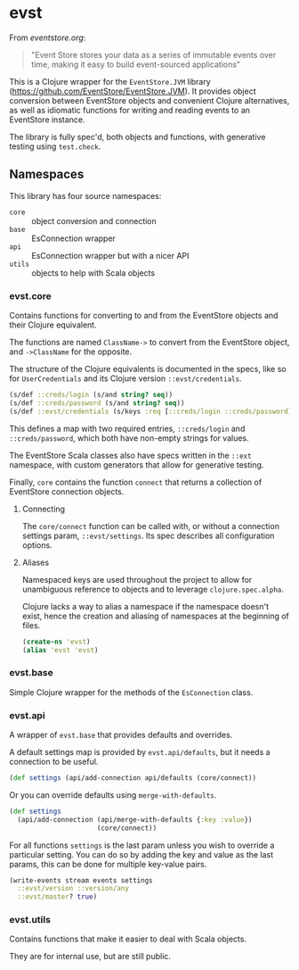 * evst

From [[eventstore.org][eventstore.org]]: 
#+BEGIN_QUOTE
"Event Store stores your data as a series of immutable events over time, making it easy to build event-sourced applications"
#+END_QUOTE

This is a Clojure wrapper for the ~EventStore.JVM~ library ([[https://github.com/EventStore/EventStore.JVM]]). It provides object conversion between EventStore objects and convenient Clojure alternatives, as well as idiomatic functions for writing and reading events to an EventStore instance.

The library is fully spec'd, both objects and functions, with generative testing using ~test.check~.

** Namespaces

This library has four source namespaces:

- ~core~ :: object conversion and connection
- ~base~ :: EsConnection wrapper
- ~api~ :: EsConnection wrapper but with a nicer API
- ~utils~ :: objects to help with Scala objects

*** evst.core

Contains functions for converting to and from the EventStore objects and their Clojure equivalent.

The functions are named ~ClassName->~ to convert from the EventStore object, and ~->ClassName~ for the opposite.

The structure of the Clojure equivalents is documented in the specs, like so for ~UserCredentials~ and its Clojure version ~::evst/credentials~.

#+BEGIN_SRC clojure
(s/def ::creds/login (s/and string? seq))
(s/def ::creds/password (s/and string? seq))
(s/def ::evst/credentials (s/keys :req [::creds/login ::creds/password]))
#+END_SRC

This defines a map with two required entries, ~::creds/login~ and ~::creds/password~, which both have non-empty strings for values.

The EventStore Scala classes also have specs written in the ~::ext~ namespace, with custom generators that allow for generative testing.

Finally, ~core~ contains the function ~connect~ that returns a collection of EventStore connection objects.

**** Connecting

The ~core/connect~ function can be called with, or without a connection settings param, ~::evst/settings~. Its spec describes all configuration options.

**** Aliases

Namespaced keys are used throughout the project to allow for unambiguous reference to objects and to leverage ~clojure.spec.alpha~.

Clojure lacks a way to alias a namespace if the namespace doesn't exist, hence the creation and aliasing of namespaces at the beginning of files.

#+BEGIN_SRC clojure
(create-ns 'evst)
(alias 'evst 'evst)
#+END_SRC


*** evst.base

Simple Clojure wrapper for the methods of the ~EsConnection~ class.

*** evst.api

A wrapper of ~evst.base~ that provides defaults and overrides.

A default settings map is provided by ~evst.api/defaults~, but it needs a connection to be useful.

#+BEGIN_SRC clojure
(def settings (api/add-connection api/defaults (core/connect))
#+END_SRC

Or you can override defaults using ~merge-with-defaults~.

#+BEGIN_SRC clojure
(def settings 
  (api/add-connection (api/merge-with-defaults {:key :value}) 
                      (core/connect))
#+END_SRC

For all functions ~settings~ is the last param unless you wish to override a particular setting. You can do so by adding the key and value as the last params, this can be done for multiple key-value pairs.

#+BEGIN_SRC clojure
(write-events stream events settings 
  ::evst/version ::version/any
  ::evst/master? true)
#+END_SRC

*** evst.utils

Contains functions that make it easier to deal with Scala objects.

They are for internal use, but are still public.
